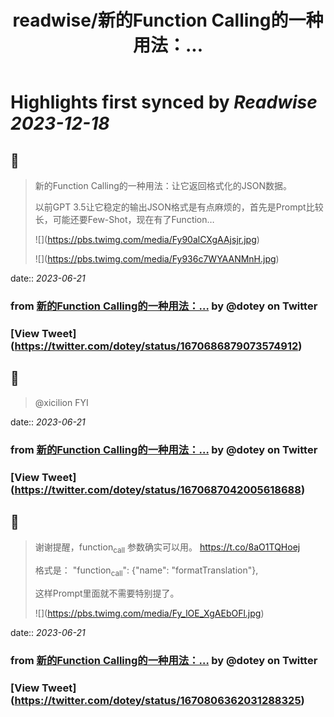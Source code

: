 :PROPERTIES:
:title: readwise/新的Function Calling的一种用法：...
:END:

:PROPERTIES:
:author: [[dotey on Twitter]]
:full-title: "新的Function Calling的一种用法：..."
:category: [[tweets]]
:url: https://twitter.com/dotey/status/1670686879073574912
:image-url: https://pbs.twimg.com/profile_images/561086911561736192/6_g58vEs.jpeg
:END:

* Highlights first synced by [[Readwise]] [[2023-12-18]]
** 📌
#+BEGIN_QUOTE
新的Function Calling的一种用法：让它返回格式化的JSON数据。

以前GPT 3.5让它稳定的输出JSON格式是有点麻烦的，首先是Prompt比较长，可能还要Few-Shot，现在有了Function… 

![](https://pbs.twimg.com/media/Fy90alCXgAAjsjr.jpg) 

![](https://pbs.twimg.com/media/Fy936c7WYAANMnH.jpg) 
#+END_QUOTE
    date:: [[2023-06-21]]
*** from _新的Function Calling的一种用法：..._ by @dotey on Twitter
*** [View Tweet](https://twitter.com/dotey/status/1670686879073574912)
** 📌
#+BEGIN_QUOTE
@xicilion FYI 
#+END_QUOTE
    date:: [[2023-06-21]]
*** from _新的Function Calling的一种用法：..._ by @dotey on Twitter
*** [View Tweet](https://twitter.com/dotey/status/1670687042005618688)
** 📌
#+BEGIN_QUOTE
谢谢提醒，function_call 参数确实可以用。
https://t.co/8aO1TQHoej

格式是：
"function_call": {"name": "formatTranslation"},

这样Prompt里面就不需要特别提了。 

![](https://pbs.twimg.com/media/Fy_lOE_XgAEbOFl.jpg) 
#+END_QUOTE
    date:: [[2023-06-21]]
*** from _新的Function Calling的一种用法：..._ by @dotey on Twitter
*** [View Tweet](https://twitter.com/dotey/status/1670806362031288325)